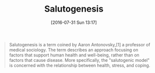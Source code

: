 #+BLOG: wisdomandwonder
#+POSTID: 10338
#+DATE: [2016-07-31 Sun 13:17]
#+OPTIONS: toc:nil num:nil todo:nil pri:nil tags:nil ^:nil
#+CATEGORY: Article
#+TAGS: Yoga, philosophy, Health
#+TITLE: Salutogenesis

#+BEGIN_QUOTE
Salutogenesis is a term coined by Aaron Antonovsky,[1] a professor of medical
sociology. The term describes an approach focusing on factors that support
human health and well-being, rather than on factors that cause disease. More
specifically, the "salutogenic model" is concerned with the relationship
between health, stress, and coping.
#+END_QUOTE
